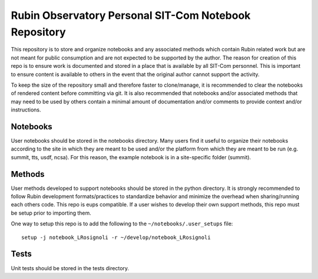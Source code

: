 ######################################################
Rubin Observatory Personal SIT-Com Notebook Repository
######################################################

This repository is to store and organize notebooks and any associated methods which contain Rubin related work but are not meant for public consumption and are not expected to be supported by the author.
The reason for creation of this repo is to ensure work is documented and stored in a place that is available by all SIT-Com personnel.
This is important to ensure content is available to others in the event that the original author cannot support the activity.

To keep the size of the repository small and therefore faster to clone/manage, it is recommended to clear the notebooks of rendered content before committing via git.
It is also recommended that notebooks and/or associated methods that may need to be used by others contain a minimal amount of documentation and/or comments to provide context and/or instructions.

Notebooks
=========

User notebooks should be stored in the notebooks directory.
Many users find it useful to organize their notebooks according to the site in which they are meant to be used and/or the platform from which they are meant to be run (e.g. summit, tts, usdf, ncsa).
For this reason, the example notebook is in a site-specific folder (summit).

Methods
=======

User methods developed to support notebooks should be stored in the python directory.
It is strongly recommended to follow Rubin development formats/practices to standardize behavior and minimize the overhead when sharing/running each others code.
This repo is eups compatible.
If a user wishes to develop their own support methods, this repo must be setup prior to importing them.

One way to setup this repo is to add the following to the ``~/notebooks/.user_setups`` file::

    setup -j notebook_LRosignoli -r ~/develop/notebook_LRosignoli

Tests
=====

Unit tests should be stored in the tests directory.
